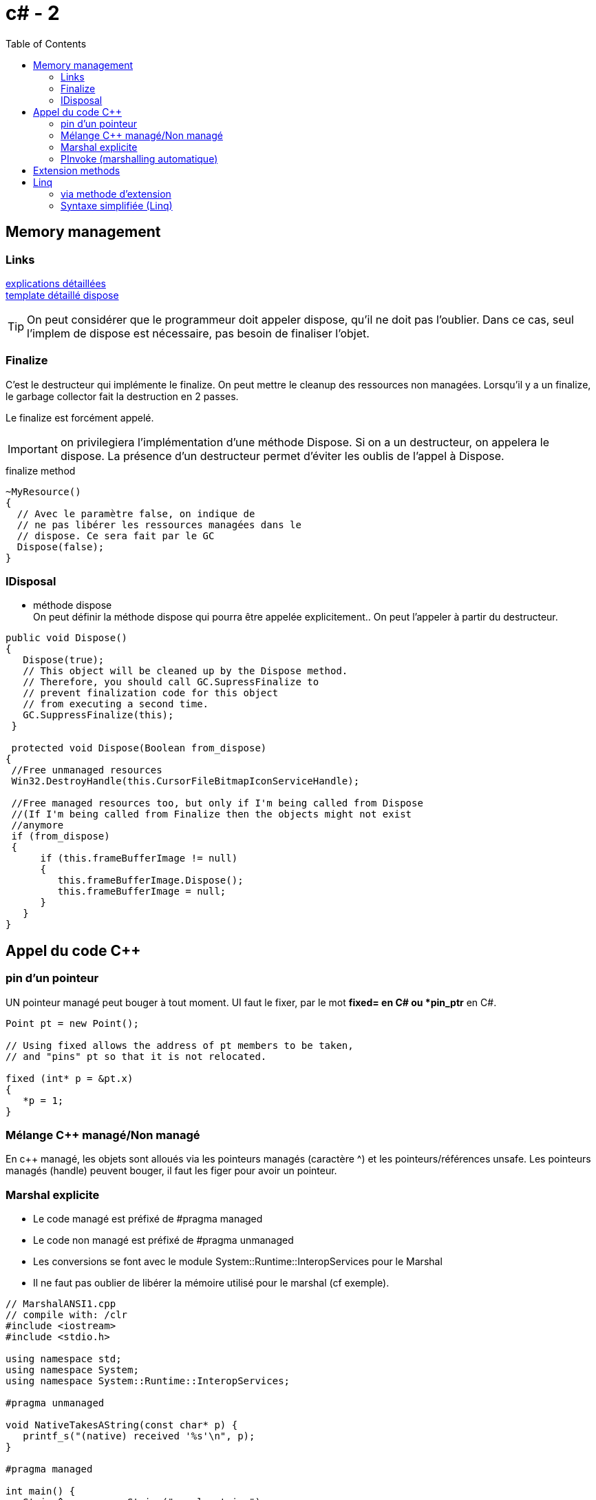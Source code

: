 = c# - 2
:toc: macro

toc::[]
== Memory management




=== Links
http://stackoverflow.com/questions/3038571/whats-the-purpose-of-gc-suppressfinalizethis-in-dispose-method[explications détaillées] +
http://stackoverflow.com/questions/3038571/whats-the-purpose-of-gc-suppressfinalizethis-in-dispose-method[template détaillé dispose]

TIP: On peut considérer que le programmeur doit appeler dispose, qu'il ne doit pas l'oublier. Dans ce cas, seul l'implem de dispose est nécessaire, pas besoin de finaliser l'objet.

=== Finalize

C'est le destructeur qui implémente le finalize. On peut mettre le cleanup des ressources non managées. Lorsqu'il y a un finalize, le garbage collector fait la destruction en 2 passes.

Le finalize est forcément appelé. 

IMPORTANT: on privilegiera l'implémentation d'une méthode Dispose. Si on a un destructeur, on appelera le dispose. La présence d'un destructeur permet d'éviter les oublis de l'appel à Dispose.

.finalize method
[source,c#]
----
~MyResource()      
{
  // Avec le paramètre false, on indique de 
  // ne pas libérer les ressources managées dans le
  // dispose. Ce sera fait par le GC
  Dispose(false);
}
----


=== IDisposal


* méthode dispose +
On peut définir la méthode dispose qui pourra être appelée explicitement.. On peut l'appeler à partir du destructeur.

[source,c#]
----
public void Dispose()
{
   Dispose(true);
   // This object will be cleaned up by the Dispose method.
   // Therefore, you should call GC.SupressFinalize to
   // prevent finalization code for this object
   // from executing a second time.
   GC.SuppressFinalize(this);
 }
 
 protected void Dispose(Boolean from_dispose)
{
 //Free unmanaged resources
 Win32.DestroyHandle(this.CursorFileBitmapIconServiceHandle);

 //Free managed resources too, but only if I'm being called from Dispose
 //(If I'm being called from Finalize then the objects might not exist
 //anymore
 if (from_dispose)  
 {    
      if (this.frameBufferImage != null)
      {
         this.frameBufferImage.Dispose();
         this.frameBufferImage = null;
      }
   }
}
----

== Appel du code C++

=== pin d'un pointeur

UN pointeur managé peut bouger à tout moment. UI faut le fixer, par le mot *fixed= en C# ou *pin_ptr* en C#.

[source,c++]
----
Point pt = new Point();

// Using fixed allows the address of pt members to be taken,
// and "pins" pt so that it is not relocated.

fixed (int* p = &pt.x)
{
   *p = 1;
}       
----
=== Mélange C++ managé/Non managé

En c++ managé, les objets sont alloués via les pointeurs managés (caractère ^) et les pointeurs/références unsafe. Les pointeurs managés (handle) peuvent bouger, il faut les figer pour avoir un pointeur.


=== Marshal explicite

* Le code managé est préfixé de #pragma managed
* Le code non managé est préfixé de #pragma unmanaged
* Les conversions se font avec le module System::Runtime::InteropServices pour le Marshal 
* Il ne faut pas oublier de libérer la mémoire utilisé pour le marshal (cf exemple).

[source,c#]
----
// MarshalANSI1.cpp
// compile with: /clr
#include <iostream>
#include <stdio.h>

using namespace std;
using namespace System;
using namespace System::Runtime::InteropServices;

#pragma unmanaged

void NativeTakesAString(const char* p) {
   printf_s("(native) received '%s'\n", p);
}

#pragma managed

int main() {
   String^ s = gcnew String("sample string");
   IntPtr ip = Marshal::StringToHGlobalAnsi(s);
   const char* str = static_cast<const char*>(ip.ToPointer());

   Console::WriteLine("(managed) passing string...");
   NativeTakesAString( str );

   Marshal::FreeHGlobal( ip );
}
----

Link: *https://msdn.microsoft.com/fr-fr/library/22e4dash.aspx[msdn- marshal]*

=== PInvoke (marshalling automatique)

* Link: *https://msdn.microsoft.com/frfr/library/aa288468%28v=vs.71%29.aspx[msdn-pinvoke]*

* on utilise l'attribut DllImport
* On utilise les attributs MarshalAs où on précise le type C++ correspondant
* Si on ne précise rien, il y a un marshalling par défaut

[source,c#]
----
// Marshal.cs
using System;
using System.Runtime.InteropServices;

class PlatformInvokeTest
{
    [DllImport("msvcrt.dll")]
    public static extern int puts(
        [MarshalAs(UnmanagedType.LPStr)]
        string m);
    [DllImport("msvcrt.dll")]
    internal static extern int _flushall();


    public static void Main() 
    {
        puts("Hello World!");
        _flushall();
    }
}
----

 On peut définir comment une structure est marshallée

[source,c#]
----
 [StructLayout(LayoutKind.Sequential)]
public class LOGFONT 
{ 
    public const int LF_FACESIZE = 32;
    public byte lfPitchAndFamily;
    [MarshalAs(UnmanagedType.ByValTStr, SizeConst=LF_FACESIZE)]
    public string lfFaceName; 
}
----

== Extension methods

Ici, on ajoute une méthode à String. Une méthode existante (concrête) ne peut être étendu, l'extension ne vient qu'en 2sd priorité.+

* Ce sont des classes *static* avec mot clef *this*. +
* Le using du namespace d'extension *active ces extensions* .

[source,c#]
.add method to string class
----
namespace ExtensionMethods
{
    public static class MyExtensions
    {
        public static int WordCount(this String str)
        {
            return str.Split(new char[] { ' ', '.', '?' }, 
                             StringSplitOptions.RemoveEmptyEntries).Length;
        }
    }   
}
----

== Linq

=== via methode d'extension

Linq se base sur des méthodes d'extension. Par exemple, on définit la méthode where sur *tous les IEnumerable<T>*

[source,c#]
.Extension with Where method to IEnumerable<T>
----
public static IEnumerable<T> Where<T> (this IEnumerable<T> source, Func<T,bool> predicate)
{
  foreach (T item in source)
  {
    if (predicate(iem)) {
       yield return item;
    }
  }
}
----

Les filtres (.OrderBy,...) peuvent être enchaînés puisqu'ils retournent tous des IEnumerable<T>

=== Syntaxe simplifiée (Linq)

Proche du sql. 

[source,c#]
.Linq sur plusieurs sources
----
var query = from ms in MailServers
            from s in ms.Sender
            Where s.Name == "noreply"
            select ms;
----
----